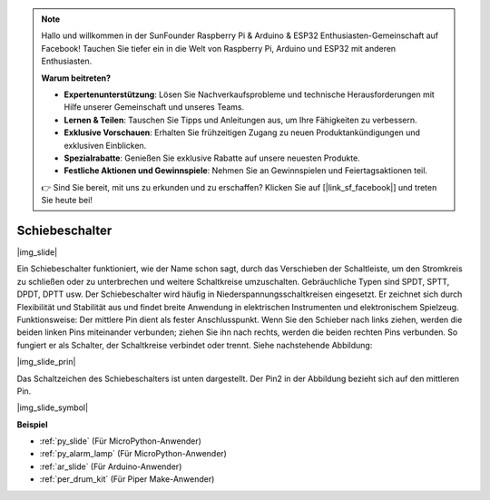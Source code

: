 .. note::

    Hallo und willkommen in der SunFounder Raspberry Pi & Arduino & ESP32 Enthusiasten-Gemeinschaft auf Facebook! Tauchen Sie tiefer ein in die Welt von Raspberry Pi, Arduino und ESP32 mit anderen Enthusiasten.

    **Warum beitreten?**

    - **Expertenunterstützung**: Lösen Sie Nachverkaufsprobleme und technische Herausforderungen mit Hilfe unserer Gemeinschaft und unseres Teams.
    - **Lernen & Teilen**: Tauschen Sie Tipps und Anleitungen aus, um Ihre Fähigkeiten zu verbessern.
    - **Exklusive Vorschauen**: Erhalten Sie frühzeitigen Zugang zu neuen Produktankündigungen und exklusiven Einblicken.
    - **Spezialrabatte**: Genießen Sie exklusive Rabatte auf unsere neuesten Produkte.
    - **Festliche Aktionen und Gewinnspiele**: Nehmen Sie an Gewinnspielen und Feiertagsaktionen teil.

    👉 Sind Sie bereit, mit uns zu erkunden und zu erschaffen? Klicken Sie auf [|link_sf_facebook|] und treten Sie heute bei!

.. _cpn_slide_switch:

Schiebeschalter
==================

|img_slide|

Ein Schiebeschalter funktioniert, wie der Name schon sagt, durch das Verschieben der Schaltleiste, um den Stromkreis zu schließen oder zu unterbrechen und weitere Schaltkreise umzuschalten. Gebräuchliche Typen sind SPDT, SPTT, DPDT, DPTT usw. Der Schiebeschalter wird häufig in Niederspannungsschaltkreisen eingesetzt. Er zeichnet sich durch Flexibilität und Stabilität aus und findet breite Anwendung in elektrischen Instrumenten und elektronischem Spielzeug.
Funktionsweise: Der mittlere Pin dient als fester Anschlusspunkt. Wenn Sie den Schieber nach links ziehen, werden die beiden linken Pins miteinander verbunden; ziehen Sie ihn nach rechts, werden die beiden rechten Pins verbunden. So fungiert er als Schalter, der Schaltkreise verbindet oder trennt. Siehe nachstehende Abbildung:

|img_slide_prin|

Das Schaltzeichen des Schiebeschalters ist unten dargestellt. Der Pin2 in der Abbildung bezieht sich auf den mittleren Pin.

|img_slide_symbol|

.. **Beispiel**

.. * :ref:`Abfrage des Tastenwertes` (Für MicroPython-Anwender)
.. * :ref:`Warnleuchte` (Für C/C++(Arduino)-Anwender)

**Beispiel**

* :ref:`py_slide` (Für MicroPython-Anwender)
* :ref:`py_alarm_lamp` (Für MicroPython-Anwender)
* :ref:`ar_slide` (Für Arduino-Anwender)
* :ref:`per_drum_kit` (Für Piper Make-Anwender)
